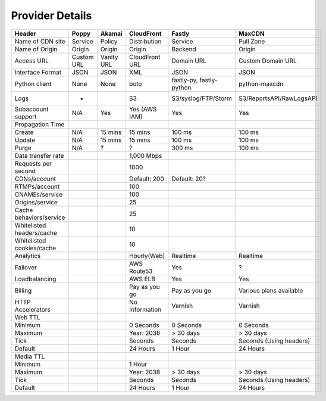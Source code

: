 ..
      Licensed under the Apache License, Version 2.0 (the "License"); you may
      not use this file except in compliance with the License. You may obtain
      a copy of the License at

          http://www.apache.org/licenses/LICENSE-2.0

      Unless required by applicable law or agreed to in writing, software
      distributed under the License is distributed on an "AS IS" BASIS, WITHOUT
      WARRANTIES OR CONDITIONS OF ANY KIND, either express or implied. See the
      License for the specific language governing permissions and limitations
      under the License.

Provider Details
================

===============================      ================  ================  ================  =====================  ==========================
Header                                Poppy             Akamai            CloudFront        Fastly                 MaxCDN
===============================      ================  ================  ================  =====================  ==========================
Name of CDN site                      Service           Policy            Distribution      Service                Pull Zone
Name of Origin                        Origin            Origin            Origin            Backend                Origin
Access URL                            Custom URL        Vanity URL        CloudFront URL    Domain  URL            Custom Domain URL
Interface Format                      JSON              JSON              XML               JSON                   JSON
Python client                         None              None              boto              fastly-py,             python-maxcdn
                                                                                            fastly-python
Logs                                   -                                  S3                S3/syslog/FTP/Storm    S3/ReportsAPI/RawLogsAPI
Subaccount support                    N/A               Yes               Yes (AWS IAM)     Yes                    Yes
Propagation Time
Create                                N/A               15 mins           15 mins           100 ms                 100 ms
Update                                N/A               15 mins           15 mins           100 ms                 100 ms
Purge                                 N/A               ?                 ?                 300 ms                 100 ms
Data transfer rate                                                        1,000 Mbps
Requests per second                                                       1000
CDNs/account                                                              Default: 200      Default: 20?
RTMPs/account                                                             100
CNAMEs/service                                                            100
Origins/service                                                           25
Cache behaviors/service                                                   25
Whitelisted headers/cache                                                 10
Whitelisted cookies/cache                                                 10

Analytics                                                                 Hourly(Web)       Realtime               Realtime
Failover                                                                  AWS Route53       Yes                    ?
Loadbalancing                                                             AWS ELB           Yes                    Yes
Billing                                                                   Pay as you go     Pay as you go          Various plans available
HTTP Accelerators                                                         No Information    Varnish                Varnish
Web TTL
Minimum                                                                   0 Seconds         0 Seconds              0 Seconds
Maximum                                                                   Year: 2038        > 30 days              > 30 days
Tick                                                                      Seconds           Seconds                Seconds (Using headers)
Default                                                                   24 Hours          1 Hour                 24 Hours
Media TTL
Minimum                                                                   1 Hour
Maximum                                                                   Year: 2038        > 30 days              > 30 days
Tick                                                                      Seconds           Seconds                Seconds (Using headers)
Default                                                                   24 Hours          1 Hour                 24 Hours
===============================      ================  ================  ================  =====================  ==========================
